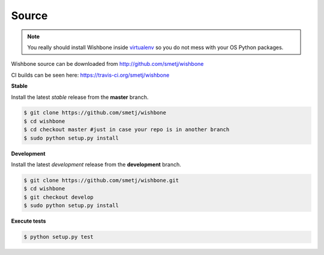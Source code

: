 ======
Source
======

.. NOTE::

    You really should install Wishbone inside `virtualenv`_ so you do not mess with
    your OS Python packages.

Wishbone source can be downloaded from http://github.com/smetj/wishbone

CI builds can be seen here: https://travis-ci.org/smetj/wishbone


**Stable**

Install the latest *stable* release from the **master** branch.

.. code-block:: sh

    $ git clone https://github.com/smetj/wishbone
    $ cd wishbone
    $ cd checkout master #just in case your repo is in another branch
    $ sudo python setup.py install


**Development**

Install the latest *development* release from the **development** branch.

.. code-block:: sh

    $ git clone https://github.com/smetj/wishbone.git
    $ cd wishbone
    $ git checkout develop
    $ sudo python setup.py install


**Execute tests**

.. code-block:: sh

    $ python setup.py test


.. _virtualenv: https://virtualenv.pypa.io/en/stable/
